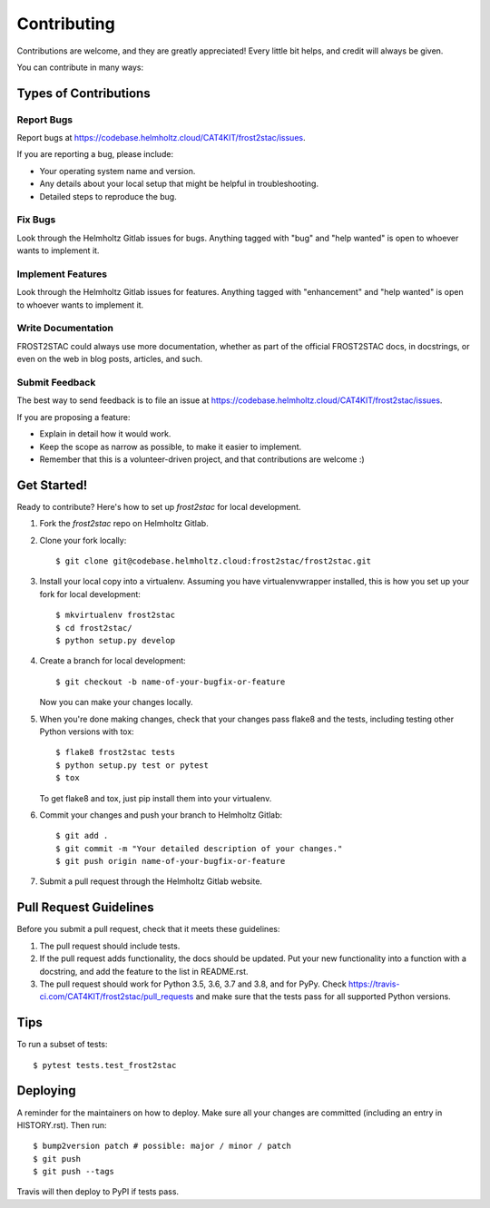 .. highlight:: shell

============
Contributing
============

Contributions are welcome, and they are greatly appreciated! Every little bit
helps, and credit will always be given.

You can contribute in many ways:

Types of Contributions
----------------------

Report Bugs
~~~~~~~~~~~

Report bugs at https://codebase.helmholtz.cloud/CAT4KIT/frost2stac/issues.

If you are reporting a bug, please include:

* Your operating system name and version.
* Any details about your local setup that might be helpful in troubleshooting.
* Detailed steps to reproduce the bug.

Fix Bugs
~~~~~~~~

Look through the Helmholtz Gitlab issues for bugs. Anything tagged with "bug" and "help
wanted" is open to whoever wants to implement it.

Implement Features
~~~~~~~~~~~~~~~~~~

Look through the Helmholtz Gitlab issues for features. Anything tagged with "enhancement"
and "help wanted" is open to whoever wants to implement it.

Write Documentation
~~~~~~~~~~~~~~~~~~~

FROST2STAC could always use more documentation, whether as part of the
official FROST2STAC docs, in docstrings, or even on the web in blog posts,
articles, and such.

Submit Feedback
~~~~~~~~~~~~~~~

The best way to send feedback is to file an issue at https://codebase.helmholtz.cloud/CAT4KIT/frost2stac/issues.

If you are proposing a feature:

* Explain in detail how it would work.
* Keep the scope as narrow as possible, to make it easier to implement.
* Remember that this is a volunteer-driven project, and that contributions
  are welcome :)

Get Started!
------------

Ready to contribute? Here's how to set up `frost2stac` for local development.

1. Fork the `frost2stac` repo on Helmholtz Gitlab.
2. Clone your fork locally::

    $ git clone git@codebase.helmholtz.cloud:frost2stac/frost2stac.git

3. Install your local copy into a virtualenv. Assuming you have virtualenvwrapper installed, this is how you set up your fork for local development::

    $ mkvirtualenv frost2stac
    $ cd frost2stac/
    $ python setup.py develop

4. Create a branch for local development::

    $ git checkout -b name-of-your-bugfix-or-feature

   Now you can make your changes locally.

5. When you're done making changes, check that your changes pass flake8 and the
   tests, including testing other Python versions with tox::

    $ flake8 frost2stac tests
    $ python setup.py test or pytest
    $ tox

   To get flake8 and tox, just pip install them into your virtualenv.

6. Commit your changes and push your branch to Helmholtz Gitlab::

    $ git add .
    $ git commit -m "Your detailed description of your changes."
    $ git push origin name-of-your-bugfix-or-feature

7. Submit a pull request through the Helmholtz Gitlab website.

Pull Request Guidelines
-----------------------

Before you submit a pull request, check that it meets these guidelines:

1. The pull request should include tests.
2. If the pull request adds functionality, the docs should be updated. Put
   your new functionality into a function with a docstring, and add the
   feature to the list in README.rst.
3. The pull request should work for Python 3.5, 3.6, 3.7 and 3.8, and for PyPy. Check
   https://travis-ci.com/CAT4KIT/frost2stac/pull_requests
   and make sure that the tests pass for all supported Python versions.

Tips
----

To run a subset of tests::

$ pytest tests.test_frost2stac


Deploying
---------

A reminder for the maintainers on how to deploy.
Make sure all your changes are committed (including an entry in HISTORY.rst).
Then run::

$ bump2version patch # possible: major / minor / patch
$ git push
$ git push --tags

Travis will then deploy to PyPI if tests pass.
